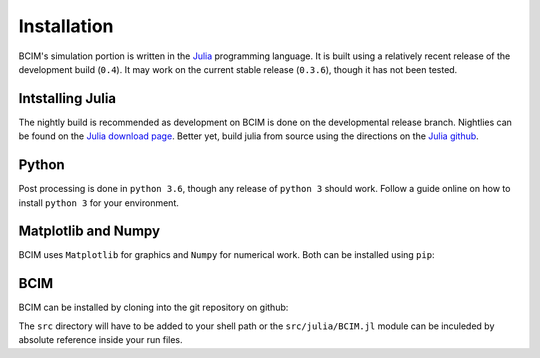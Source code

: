.. man-install

**************
Installation
**************

BCIM's simulation portion is written in the `Julia`_ programming language.
It is built using a relatively recent release of the development build (``0.4``).
It may work on the current stable release (``0.3.6``), though it has not been tested.

.. _Julia: http://julialang.org/

Intstalling Julia
-----------------

The nightly build is recommended as development on BCIM is done on the developmental
release branch. Nightlies can be found on the `Julia download page`_. Better yet, 
build julia from source using the directions on the `Julia github`_.

.. _Julia download page: http://julialang.org/downloads/

.. _Julia github: https://github.com/JuliaLang/julia#source-download-and-compilation

Python
------

Post processing is done in ``python 3.6``, though any release of ``python 3``
should work.
Follow a guide online on how to install ``python 3`` for your environment.

Matplotlib and Numpy
--------------------

BCIM uses ``Matplotlib`` for graphics and ``Numpy`` for numerical work.
Both can be installed using ``pip``:

.. doctest::

    pip install numpy matplotlib

BCIM
----

BCIM can be installed by cloning into the git repository on github:

.. doctest::
  
    git clone https://github.com/dankolbman/BCIM
    cd BCIM

The ``src`` directory will have to be added to your shell path or the
``src/julia/BCIM.jl`` module can be inculeded by absolute reference inside
your run files.
